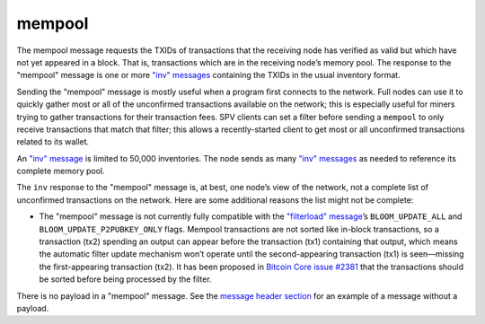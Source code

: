 .. Copyright (c) 2014-2018 Bitcoin.org
   Distributed under the MIT software license, see the accompanying
   file LICENSE or https://opensource.org/licenses/MIT.

mempool
-------

The mempool message requests the TXIDs of transactions that the receiving node has verified as valid but which have not yet appeared in a block. That is, transactions which are in the receiving node’s memory pool. The response to the "mempool" message is one or more `"inv" messages <inv.html>`__ containing the TXIDs in the usual inventory format.

Sending the "mempool" message is mostly useful when a program first connects to the network. Full nodes can use it to quickly gather most or all of the unconfirmed transactions available on the network; this is especially useful for miners trying to gather transactions for their transaction fees. SPV clients can set a filter before sending a ``mempool`` to only receive transactions that match that filter; this allows a recently-started client to get most or all unconfirmed transactions related to its wallet.

An `"inv" message <inv.html>`__ is limited to 50,000 inventories. The node sends as many `"inv" messages <inv.html>`__ as needed to reference its complete memory pool.

The ``inv`` response to the "mempool" message is, at best, one node’s view of the network, not a complete list of unconfirmed transactions on the network. Here are some additional reasons the list might not be complete:

-  The "mempool" message is not currently fully compatible with the `"filterload" message <filterload.html>`__’s ``BLOOM_UPDATE_ALL`` and ``BLOOM_UPDATE_P2PUBKEY_ONLY`` flags. Mempool transactions are not sorted like in-block transactions, so a transaction (tx2) spending an output can appear before the transaction (tx1) containing that output, which means the automatic filter update mechanism won’t operate until the second-appearing transaction (tx1) is seen—missing the first-appearing transaction (tx2). It has been proposed in `Bitcoin Core issue #2381 <https://github.com/bitcoin/bitcoin/issues/2381>`__ that the transactions should be sorted before being processed by the filter.

There is no payload in a "mempool" message. See the `message header section <intro.html#message-header>`__ for an example of a message without a payload.

.. Content originally imported from https://github.com/bitcoin-dot-org/bitcoin.org/blob/master/_data/devdocs/en/references/
